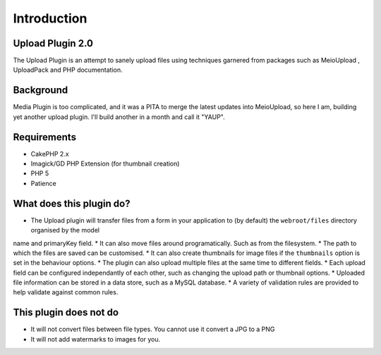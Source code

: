 Introduction
------------

Upload Plugin 2.0
~~~~~~~~~~~~~~~~~
The Upload Plugin is an attempt to sanely upload files using techniques garnered from packages such as MeioUpload , UploadPack and PHP documentation.

Background
~~~~~~~~~~
Media Plugin is too complicated, and it was a PITA to merge the latest updates into MeioUpload, so here I am, building yet another upload plugin. I'll build another in a month and call it "YAUP".

Requirements
~~~~~~~~~~~~
* CakePHP 2.x
* Imagick/GD PHP Extension (for thumbnail creation)
* PHP 5
* Patience

What does this plugin do?
~~~~~~~~~~~~~~~~~~~~~~~~~
* The Upload plugin will transfer files from a form in your application to (by default) the ``webroot/files`` directory organised by the model
name and primaryKey field.
* It can also move files around programatically. Such as from the filesystem.
* The path to which the files are saved can be customised.
* It can also create thumbnails for image files if the ``thumbnails`` option is set in the behaviour options.
* The plugin can also upload multiple files at the same time to different fields.
* Each upload field can be configured independantly of each other, such as changing the upload path or thumbnail options.
* Uploaded file information can be stored in a data store, such as a MySQL database.
* A variety of validation rules are provided to help validate against common rules.

This plugin does not do
~~~~~~~~~~~~~~~~~~~~~~~
* It will not convert files between file types. You cannot use it convert a JPG to a PNG
* It will not add watermarks to images for you.
